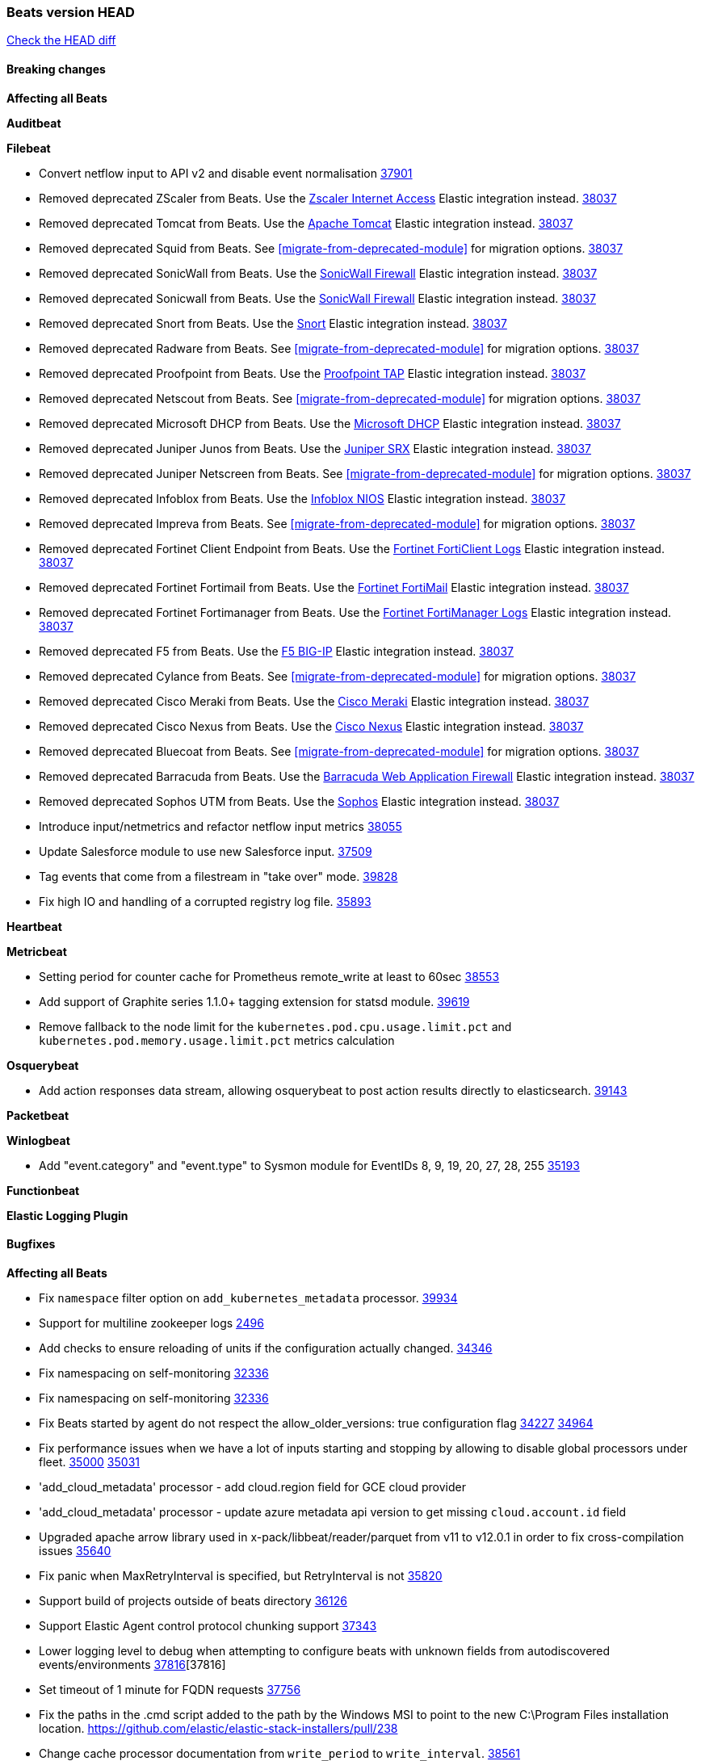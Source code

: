 // Use these for links to issue and pulls. Note issues and pulls redirect one to
// each other on Github, so don't worry too much on using the right prefix.
:issue: https://github.com/elastic/beats/issues/
:pull: https://github.com/elastic/beats/pull/

=== Beats version HEAD
https://github.com/elastic/beats/compare/v8.8.1\...main[Check the HEAD diff]

==== Breaking changes

*Affecting all Beats*

*Auditbeat*


*Filebeat*

- Convert netflow input to API v2 and disable event normalisation {pull}37901[37901]
- Removed deprecated ZScaler from Beats. Use the https://docs.elastic.co/integrations/zscaler_zia[Zscaler Internet Access] Elastic integration instead. {pull}38037[38037]
- Removed deprecated Tomcat from Beats. Use the https://docs.elastic.co/integrations/apache_tomcat[Apache Tomcat] Elastic integration instead. {pull}38037[38037]
- Removed deprecated Squid from Beats. See <<migrate-from-deprecated-module>> for migration options. {pull}38037[38037]
- Removed deprecated SonicWall from Beats. Use the https://docs.elastic.co/integrations/sonicwall[SonicWall Firewall] Elastic integration instead. {pull}38037[38037]
- Removed deprecated Sonicwall from Beats. Use the https://docs.elastic.co/integrations/sonicwall[SonicWall Firewall] Elastic integration instead. {pull}38037[38037]
- Removed deprecated Snort from Beats. Use the https://docs.elastic.co/integrations/snort[Snort] Elastic integration instead. {pull}38037[38037]
- Removed deprecated Radware from Beats. See <<migrate-from-deprecated-module>> for migration options. {pull}38037[38037]
- Removed deprecated Proofpoint from Beats. Use the https://docs.elastic.co/integrations/proofpoint_tap[Proofpoint TAP] Elastic integration instead. {pull}38037[38037]
- Removed deprecated Netscout from Beats. See <<migrate-from-deprecated-module>> for migration options. {pull}38037[38037]
- Removed deprecated Microsoft DHCP from Beats. Use the https://docs.elastic.co/integrations/microsoft_dhcp[Microsoft DHCP] Elastic integration instead. {pull}38037[38037]
- Removed deprecated Juniper Junos from Beats. Use the https://docs.elastic.co/integrations/juniper_srx[Juniper SRX] Elastic integration instead. {pull}38037[38037]
- Removed deprecated Juniper Netscreen from Beats. See <<migrate-from-deprecated-module>> for migration options. {pull}38037[38037]
- Removed deprecated Infoblox from Beats. Use the https://docs.elastic.co/integrations/infoblox_nios[Infoblox NIOS] Elastic integration instead. {pull}38037[38037]
- Removed deprecated Impreva from Beats. See <<migrate-from-deprecated-module>> for migration options. {pull}38037[38037]
- Removed deprecated Fortinet Client Endpoint from Beats. Use the https://docs.elastic.co/integrations/fortinet_forticlient[Fortinet FortiClient Logs] Elastic integration instead. {pull}38037[38037]
- Removed deprecated Fortinet Fortimail from Beats. Use the https://docs.elastic.co/integrations/fortinet_fortimail[Fortinet FortiMail] Elastic integration instead. {pull}38037[38037]
- Removed deprecated Fortinet Fortimanager from Beats. Use the https://docs.elastic.co/integrations/fortinet_fortimanager[Fortinet FortiManager Logs] Elastic integration instead. {pull}38037[38037]
- Removed deprecated F5 from Beats. Use the https://docs.elastic.co/integrations/f5_bigip[F5 BIG-IP] Elastic integration instead. {pull}38037[38037]
- Removed deprecated Cylance from Beats. See <<migrate-from-deprecated-module>> for migration options. {pull}38037[38037]
- Removed deprecated Cisco Meraki from Beats. Use the https://docs.elastic.co/integrations/cisco_meraki[Cisco Meraki] Elastic integration instead. {pull}38037[38037]
- Removed deprecated Cisco Nexus from Beats. Use the https://docs.elastic.co/integrations/cisco_nexus[Cisco Nexus] Elastic integration instead. {pull}38037[38037]
- Removed deprecated Bluecoat from Beats. See <<migrate-from-deprecated-module>> for migration options. {pull}38037[38037]
- Removed deprecated Barracuda from Beats. Use the https://docs.elastic.co/integrations/barracuda[Barracuda Web Application Firewall] Elastic integration instead. {pull}38037[38037]
- Removed deprecated Sophos UTM from Beats. Use the https://docs.elastic.co/integrations/sophos[Sophos] Elastic integration instead. {pull}38037[38037]
- Introduce input/netmetrics and refactor netflow input metrics {pull}38055[38055]
- Update Salesforce module to use new Salesforce input. {pull}37509[37509]
- Tag events that come from a filestream in "take over" mode. {pull}39828[39828]
- Fix high IO and handling of a corrupted registry log file. {pull}35893[35893]

*Heartbeat*


*Metricbeat*

- Setting period for counter cache for Prometheus remote_write at least to 60sec {pull}38553[38553]
- Add support of Graphite series 1.1.0+ tagging extension for statsd module. {pull}39619[39619]
- Remove fallback to the node limit for the `kubernetes.pod.cpu.usage.limit.pct` and `kubernetes.pod.memory.usage.limit.pct` metrics calculation

*Osquerybeat*

- Add action responses data stream, allowing osquerybeat to post action results directly to elasticsearch. {pull}39143[39143]

*Packetbeat*


*Winlogbeat*

- Add "event.category" and "event.type" to Sysmon module for EventIDs 8, 9, 19, 20, 27, 28, 255 {pull}35193[35193]

*Functionbeat*


*Elastic Logging Plugin*


==== Bugfixes

*Affecting all Beats*

- Fix `namespace` filter option on `add_kubernetes_metadata` processor. {pull}39934[39934]
- Support for multiline zookeeper logs {issue}2496[2496]
- Add checks to ensure reloading of units if the configuration actually changed. {pull}34346[34346]
- Fix namespacing on self-monitoring {pull}32336[32336]
- Fix namespacing on self-monitoring {pull}32336[32336]
- Fix Beats started by agent do not respect the allow_older_versions: true configuration flag {issue}34227[34227] {pull}34964[34964]
- Fix performance issues when we have a lot of inputs starting and stopping by allowing to disable global processors under fleet. {issue}35000[35000] {pull}35031[35031]
- 'add_cloud_metadata' processor - add cloud.region field for GCE cloud provider
- 'add_cloud_metadata' processor - update azure metadata api version to get missing `cloud.account.id` field
- Upgraded apache arrow library used in x-pack/libbeat/reader/parquet from v11 to v12.0.1 in order to fix cross-compilation issues {pull}35640[35640]
- Fix panic when MaxRetryInterval is specified, but RetryInterval is not {pull}35820[35820]
- Support build of projects outside of beats directory {pull}36126[36126]
- Support Elastic Agent control protocol chunking support {pull}37343[37343]
- Lower logging level to debug when attempting to configure beats with unknown fields from autodiscovered events/environments {pull}[37816][37816]
- Set timeout of 1 minute for FQDN requests {pull}37756[37756]
- Fix the paths in the .cmd script added to the path by the Windows MSI to point to the new C:\Program Files installation location. https://github.com/elastic/elastic-stack-installers/pull/238
- Change cache processor documentation from `write_period` to `write_interval`. {pull}38561[38561]
- Fix cache processor expiries heap cleanup on partial file writes. {pull}38561[38561]
- Fix cache processor expiries infinite growth when large a large TTL is used and recurring keys are cached. {pull}38561[38561]
- Fix parsing of RFC 3164 process IDs in syslog processor. {issue}38947[38947] {pull}38982[38982]
- Rename the field "apache2.module.error" to "apache.module.error" in Apache error visualization. {issue}39480[39480] {pull}39481[39481]

*Auditbeat*



*Filebeat*

- [Gcs Input] - Added missing locks for safe concurrency {pull}34914[34914]
- Fix the ignore_inactive option being ignored in Filebeat's filestream input {pull}34770[34770]
- Fix TestMultiEventForEOFRetryHandlerInput unit test of CometD input {pull}34903[34903]
- Add input instance id to request trace filename for httpjson and cel inputs {pull}35024[35024]
- Fixes "Can only start an input when all related states are finished" error when running under Elastic-Agent {pull}35250[35250] {issue}33653[33653]
- [system] sync system/auth dataset with system integration 1.29.0. {pull}35581[35581]
- [GCS Input] - Fixed an issue where bucket_timeout was being applied to the entire bucket poll interval and not individual bucket object read operations. Fixed a map write concurrency issue arising from data races when using a high number of workers. Fixed the flaky tests that were present in the GCS test suit. {pull}35605[35605]
- Fixed concurrency and flakey tests issue in azure blob storage input. {issue}35983[35983] {pull}36124[36124]
- Fix panic when sqs input metrics getter is invoked {pull}36101[36101] {issue}36077[36077]
- Fix handling of Juniper SRX structured data when there is no leading junos element. {issue}36270[36270] {pull}36308[36308]
- Fix Filebeat Cisco module with missing escape character {issue}36325[36325] {pull}36326[36326]
- Added a fix for Crowdstrike pipeline handling process arrays {pull}36496[36496]
- [threatintel] MISP pagination fixes {pull}37898[37898]
- Fix file handle leak when handling errors in filestream {pull}37973[37973]
- Fix a race condition that could crash Filebeat with a "negative WaitGroup counter" error {pull}38094[38094]
- Prevent HTTPJSON holding response bodies between executions. {issue}35219[35219] {pull}38116[38116]
- Fix "failed processing S3 event for object key" error on aws-s3 input when key contains the "+" character {issue}38012[38012] {pull}38125[38125]
- Fix duplicated addition of regexp extension in CEL input. {pull}38181[38181]
- Fix the incorrect values generated by the uri_parts processor. {pull}38216[38216]
- Fix HTTPJSON handling of empty object bodies in POST requests. {issue}33961[33961] {pull}38290[38290]
- Fix PEM key validation for CEL and HTTPJSON inputs. {pull}38405[38405]
- Fix filebeat gcs input panic {pull}38407[38407]
- Rename `activity_guid` to `activity_id` in ETW input events to suit other Windows inputs. {pull}38530[38530]
- Add missing provider registration and fix published entity for Active Directory entityanalytics provider. {pull}38645[38645]
- Fix handling of un-parsed JSON in O365 module. {issue}37800[37800] {pull}38709[38709]
- Fix filestream's registry GC: registry entries are now removed from the in-memory and disk store when they're older than the set TTL {issue}36761[36761] {pull}38488[38488]
- Fix indexing failures by re-enabling event normalisation in netflow input. {issue}38703[38703] {pull}38780[38780]
- Fix handling of truncated files in Filestream {issue}38070[38070] {pull}38416[38416]
- Fix panic when more than 32767 pipeline clients are active. {issue}38197[38197] {pull}38556[38556]
- Fix filestream's registry GC: registry entries are now removed from the in-memory and disk store when they're older than the set TTL {issue}36761[36761] {pull}38488[38488]
- [threatintel] MISP splitting fix for empty responses {issue}38739[38739] {pull}38917[38917]
- Fix a bug in cloudwatch task allocation that could skip some logs {issue}38918[38918] {pull}38953[38953]
- Prevent GCP Pub/Sub input blockage by increasing default value of `max_outstanding_messages` {issue}35029[35029] {pull}38985[38985]
- entity-analytics input: Improve structured logging. {pull}38990[38990]
- Fix config validation for CEL and HTTPJSON inputs when using password grant authentication and `client.id` or `client.secret` are not present. {pull}38962[38962]
- Updated Websocket input title to align with existing inputs {pull}39006[39006]
- Restore netflow input on Windows {pull}39024[39024]
- Upgrade azure-event-hubs-go and azure-storage-blob-go dependencies. {pull}38861[38861]
- Fix concurrency/error handling bugs in the AWS S3 input that could drop data and prevent ingestion of large buckets. {pull}39131[39131]
- Fix EntraID query handling. {issue}39419[39419] {pull}39420[39420]
- Fix request trace filename handling in http_endpoint input. {pull}39410[39410]
- Fix filestream not correctly tracking the offset of a file when using the `include_message` parser. {pull}39873[39873] {issue}39653[39653]
- Upgrade github.com/hashicorp/go-retryablehttp to mitigate CVE-2024-6104 {pull}40036[40036]
- Fix for Google Workspace duplicate events issue by adding canonical sorting over fingerprint keys array to maintain key order. {pull}40055[40055] {issue}39859[39859]

*Heartbeat*


*Heartbeat*


*Metricbeat*

- Fix `namespace` filter option on metricset `state_namespace` enricher. {pull}39934[39934]
- Fix `namespace` filter option at Kubernetes provider level. {pull}39881[39881]
- Fix Azure Monitor 429 error by causing metricbeat to retry the request again. {pull}38294[38294]
- Fix fields not being parsed correctly in postgresql/database {issue}25301[25301] {pull}37720[37720]
- rabbitmq/queue - Change the mapping type of `rabbitmq.queue.consumers.utilisation.pct` to `scaled_float` from `long` because the values fall within the range of `[0.0, 1.0]`. Previously, conversion to integer resulted in reporting either `0` or `1`.
- Fix timeout caused by the retrival of which indices are hidden {pull}39165[39165]
- Fix Azure Monitor support for multiple aggregation types {issue}39192[39192] {pull}39204[39204]
- Fix handling of access errors when reading process metrics {pull}39627[39627]
- Fix behavior of cgroups path discovery when monitoring the host system from within a container {pull}39627[39627]
- Fix issue where beats may report incorrect metrics for its own process when running inside a container {pull}39627[39627]
- Fix for MySQL/Performance - Query failure for MySQL versions below v8.0.1, for performance metric `quantile_95`. {pull}38710[38710]
- Fix Prometheus helper text parser to store each metric family type. {pull}39743[39743]
- Normalize AWS RDS CPU Utilization values before making the metadata API call. {pull}39664[39664]
- Fix behavior of pagetypeinfo metrics {pull}39985[39985]
- Fix query logic for temp and non-temp tablespaces in Oracle module. {issue}38051[38051] {pull}39787[39787]

*Osquerybeat*


*Packetbeat*


*Winlogbeat*


*Elastic Logging Plugin*


==== Added

*Affecting all Beats*

- Added append Processor which will append concrete values or values from a field to target. {issue}29934[29934] {pull}33364[33364]
- dns processor: Add support for forward lookups (`A`, `AAAA`, and `TXT`). {issue}11416[11416] {pull}36394[36394]
- [Enhanncement for host.ip and host.mac] Disabling netinfo.enabled option of add-host-metadata processor {pull}36506[36506]
- allow `queue` configuration settings to be set under the output. {issue}35615[35615] {pull}36788[36788]
- Beats will now connect to older Elasticsearch instances by default {pull}36884[36884]
- Raise up logging level to warning when attempting to configure beats with unknown fields from autodiscovered events/environments
- elasticsearch output now supports `idle_connection_timeout`. {issue}35616[35615] {pull}36843[36843]
- Update to Go 1.21.11. {pull}39851[39851]
- Enable early event encoding in the Elasticsearch output, improving cpu and memory use {pull}38572[38572]
- The environment variable `BEATS_ADD_CLOUD_METADATA_PROVIDERS` overrides configured/default `add_cloud_metadata` providers {pull}38669[38669]
- Introduce log message for not supported annotations for Hints based autodiscover {pull}38213[38213]
- Add persistent volume claim name to volume if available {pull}38839[38839]
- Raw events are now logged to a different file, this prevents potentially sensitive information from leaking into log files {pull}38767[38767]
- Websocket input: Added runtime URL modification support based on state and cursor values {issue}39858[39858] {pull}39997[39997]

*Auditbeat*

- Added `add_session_metadata` processor, which enables session viewer on Auditbeat data. {pull}37640[37640]
- Add linux capabilities to processes in the system/process. {pull}37453[37453]
- Add opt-in eBPF backend for file_integrity module. {pull}37223[37223]
- Add linux capabilities to processes in the system/process. {pull}37453[37453]
- Add opt-in eBPF backend for file_integrity module. {pull}37223[37223]
- Add process data to file events (Linux only, eBPF backend). {pull}38199[38199]
- Add container id to file events (Linux only, eBPF backend). {pull}38328[38328]
- Add procfs backend to the `add_session_metadata` processor. {pull}38799[38799]
- Add process.entity_id, process.group.name and process.group.id in add_process_metadata processor. Make fim module with kprobes backend to always add an appropriately configured add_process_metadata processor to enrich file events {pull}38776[38776]
- Reduce data size for add_session_metadata processor by removing unneeded fields {pull}39500[39500]
- Enrich process events with user and group names, with add_session_metadata processor  {pull}39537[39537]

*Auditbeat*


*Auditbeat*


*Filebeat*

- add documentation for decode_xml_wineventlog processor field mappings.  {pull}32456[32456]
- httpjson input: Add request tracing logger. {issue}32402[32402] {pull}32412[32412]
- Add cloudflare R2 to provider list in AWS S3 input. {pull}32620[32620]
- Add support for single string containing multiple relation-types in getRFC5988Link. {pull}32811[32811]
- Added separation of transform context object inside httpjson. Introduced new clause `.parent_last_response.*` {pull}33499[33499]
- Added metric `sqs_messages_waiting_gauge` for aws-s3 input. {pull}34488[34488]
- Add nginx.ingress_controller.upstream.ip to related.ip {issue}34645[34645] {pull}34672[34672]
- Add unix socket log parsing for nginx ingress_controller {pull}34732[34732]
- Added metric `sqs_worker_utilization` for aws-s3 input. {pull}34793[34793]
- Add MySQL authentication message parsing and `related.ip` and `related.user` fields {pull}34810[34810]
- Add nginx ingress_controller parsing if one of upstreams fails to return response {pull}34787[34787]
- Add oracle authentication messages parsing {pull}35127[35127]
- Add `clean_session` configuration setting for MQTT input.  {pull}35806[16204]
- Add support for a simplified input configuraton when running under Elastic-Agent {pull}36390[36390]
- Added support for Okta OAuth2 provider in the CEL input. {issue}36336[36336] {pull}36521[36521]
- Added support for new features & removed partial save mechanism in the Azure Blob Storage input. {issue}35126[35126] {pull}36690[36690]
- Added support for new features and removed partial save mechanism in the GCS input. {issue}35847[35847] {pull}36713[36713]
- Use filestream input with file_identity.fingerprint as default for hints autodiscover. {issue}35984[35984] {pull}36950[36950]
- Add setup option `--force-enable-module-filesets`, that will act as if all filesets have been enabled in a module during setup. {issue}30915[30915] {pull}99999[99999]
- Made Azure Blob Storage input GA and updated docs accordingly. {pull}37128[37128]
- Made GCS input GA and updated docs accordingly. {pull}37127[37127]
- Suppress and log max HTTP request retry errors in CEL input. {pull}37160[37160]
- Prevent CEL input from re-entering the eval loop when an evaluation failed. {pull}37161[37161]
- Update CEL extensions library to v1.7.0. {pull}37172[37172]
- Add support for complete URL replacement in HTTPJSON chain steps. {pull}37486[37486]
- Add support for user-defined query selection in EntraID entity analytics provider. {pull}37653[37653]
- Update CEL extensions library to v1.8.0 to provide runtime error location reporting. {issue}37304[37304] {pull}37718[37718]
- Add request trace logging for chained API requests. {issue}37551[36551] {pull}37682[37682]
- Relax TCP/UDP metric polling expectations to improve metric collection. {pull}37714[37714]
- Add support for PEM-based Okta auth in HTTPJSON. {pull}37772[37772]
- Prevent complete loss of long request trace data. {issue}37826[37826] {pull}37836[37836]
- Added experimental version of the Websocket Input. {pull}37774[37774]
- Add support for PEM-based Okta auth in CEL. {pull}37813[37813]
- Add Salesforce input. {pull}37331[37331]
- Add ETW input. {pull}36915[36915]
- Update CEL mito extensions to v1.9.0 to add keys/values helper. {pull}37971[37971]
- Add logging for cache processor file reads and writes. {pull}38052[38052]
- Add parseDateInTZ value template for the HTTPJSON input {pull}37738[37738]
- Support VPC endpoint for aws-s3 input SQS queue url. {pull}38189[38189]
- Improve rate limit handling by HTTPJSON {issue}36207[36207] {pull}38161[38161] {pull}38237[38237]
- Add parseDateInTZ value template for the HTTPJSON input. {pull}37738[37738]
- Add support for complex event objects in the HTTP Endpoint input. {issue}37910[37910] {pull}38193[38193]
- Parse more fields from Elasticsearch slowlogs {pull}38295[38295]
- Update CEL mito extensions to v1.10.0 to add base64 decode functions. {pull}38504[38504]
- Add support for Active Directory an entity analytics provider. {pull}37919[37919]
- Add AWS AWSHealth metricset. {pull}38370[38370]
- Add debugging breadcrumb to logs when writing request trace log. {pull}38636[38636]
- added benchmark input {pull}37437[37437]
- added benchmark input and discard output {pull}37437[37437]
- Ensure all responses sent by HTTP Endpoint are HTML-escaped. {pull}39329[39329]
- Update CEL mito extensions to v1.11.0 to improve type checking. {pull}39460[39460]
- Improve logging of request and response with request trace logging in error conditions. {pull}39455[39455]
- Implement Elastic Agent status and health reporting for CEL Filebeat input. {pull}39209[39209]
- Add HTTP metrics to CEL input. {issue}39501[39501] {pull}39503[39503]
- Add default user-agent to CEL HTTP requests. {issue}39502[39502] {pull}39587[39587]
- Improve reindexing support in security module pipelines. {issue}38224[38224] {pull}39588[39588]
- Make HTTP Endpoint input GA. {issue}38979[38979] {pull}39410[39410]
- Update CEL mito extensions to v1.12.2. {pull}39755[39755]
- Add support for base64-encoded HMAC headers to HTTP Endpoint. {pull}39655[39655]
- Add user group membership support to Okta entity analytics provider. {issue}39814[39814] {pull}39815[39815]
- Add request trace support for Okta and EntraID entity analytics providers. {pull}39821[39821]
- Fix handling of infinite rate values in CEL rate limit handling logic. {pull}39940[39940]
- Allow elision of set and append failure logging. {issue}34544[34544] {pull}39929[39929]
- Add ability to remove request trace logs from CEL input. {pull}39969[39969]
- Add ability to remove request trace logs from HTTPJSON input. {pull}40003[40003]
- Update CEL mito extensions to v1.13.0 {pull}40035[40035]
- Add Jamf entity analytics provider. {pull}39996[39996]
- Add ability to remove request trace logs from http_endpoint input. {pull}40005[40005]
- Add ability to remove request trace logs from entityanalytics input. {pull}40004[40004]
- Relax constraint on Base DN in entity analytics Active Directory provider. {pull}40054[40054]

*Auditbeat*


*Libbeat*



*Heartbeat*

- Added status to monitor run log report.
- Upgrade node to latest LTS v18.20.3. {pull}40038[40038]

*Metricbeat*

- Add per-thread metrics to system_summary {pull}33614[33614]
- Add GCP CloudSQL metadata {pull}33066[33066]
- Add GCP Carbon Footprint metricbeat data {pull}34820[34820]
- Add event loop utilization metric to Kibana module {pull}35020[35020]
- Add metrics grouping by dimensions and time to Azure app insights {pull}36634[36634]
- Align on the algorithm used to transform Prometheus histograms into Elasticsearch histograms {pull}36647[36647]
- Add linux IO metrics to system/process {pull}37213[37213]
- Add new memory/cgroup metrics to Kibana module {pull}37232[37232]
- Support schema_name for MySQL performance metricset {pull}38363[38363]
- Add SSL support to mysql module {pull}37997[37997]
- Add SSL support for aerospike module {pull}38126[38126]
- Add last_terminated_timestamp metric in kubernetes module {pull}39200[39200] {issue}3802[3802]
- Add pod.status.ready_time and pod.status.reason metrics in kubernetes module {pull}39316[39316]
- Add "Buffer cache hit ratio base" to calculate "Buffer cache hit ratio" for performance metrics {pull}40022[40022]


*Metricbeat*


*Osquerybeat*


*Packetbeat*


*Winlogbeat*

- Use fixed size buffer at first pass for event parsing, improving throughput {issue}39530[39530] {pull}39544[39544]
- Add ERROR_INVALID_PARAMETER to the list of recoverable errors. {pull}39781[39781]

*Functionbeat*

*Elastic Log Driver*
*Elastic Logging Plugin*


==== Deprecated

*Auditbeat*


*Filebeat*


*Heartbeat*



*Metricbeat*


*Osquerybeat*


*Packetbeat*


*Winlogbeat*


*Functionbeat*


*Elastic Logging Plugin*


==== Known Issues

